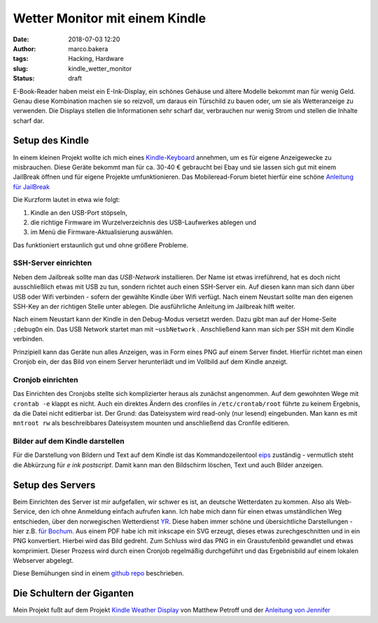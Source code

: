 Wetter Monitor mit einem Kindle
===============================
:date: 2018-07-03 12:20
:author: marco.bakera
:tags: Hacking, Hardware
:slug: kindle_wetter_monitor
:status: draft

.. image:: {filename}images/2018/07/kindle_weather_display.jpg
   :alt: Kindle mit Wetteranzeige
   :width: 100%

E-Book-Reader haben meist ein E-Ink-Display, ein schönes Gehäuse und ältere
Modelle bekommt man für wenig Geld.
Genau diese Kombination machen sie so reizvoll, um
daraus ein Türschild zu bauen oder, um sie als Wetteranzeige zu verwenden. Die
Displays stellen die Informationen sehr scharf dar, verbrauchen nur wenig
Strom und stellen die Inhalte scharf dar.

Setup des Kindle
----------------

In einem kleinen Projekt wollte ich mich eines 
`Kindle-Keyboard <https://de.wikipedia.org/wiki/Amazon_Kindle#Kindle_Keyboard_(3._Generation)>`_ 
annehmen, um es für eigene Anzeigewecke zu misbrauchen. 
Diese Geräte bekommt man für ca. 30-40 € gebraucht bei Ebay und sie 
lassen sich gut mit einem JailBreak öffnen und für eigene Projekte
umfunktionieren. Das Mobileread-Forum bietet hierfür eine schöne
`Anleitung für JailBreak <https://wiki.mobileread.com/wiki/Kindle_Hacks_Information#Jail_break_JB>`_

Die Kurzform lautet in etwa wie folgt: 

1. Kindle an den USB-Port stöpseln, 
2. die richtige Firmware im Wurzelverzeichnis des USB-Laufwerkes ablegen und
3. im Menü die Firmware-Aktualisierung auswählen. 

Das funktioniert erstaunlich gut und ohne größere Probleme.

SSH-Server einrichten
~~~~~~~~~~~~~~~~~~~~~

Neben dem Jailbreak sollte man das *USB-Network* installieren. Der Name ist 
etwas irreführend, hat es doch nicht
ausschließlich etwas mit USB zu tun, sondern richtet auch einen SSH-Server ein.
Auf diesen kann man sich dann über USB oder Wifi verbinden - sofern der gewählte
Kindle über Wifi verfügt.
Nach einem Neustart sollte man den eigenen SSH-Key an der richtigen
Stelle unter ablegen. Die ausführliche Anleitung im Jailbreak hilft weiter.

Nach einem Neustart kann der Kindle in den Debug-Modus versetzt werden. Dazu
gibt man auf der Home-Seite ``;debugOn`` ein. Das USB Network startet man mit 
``~usbNetwork`` . Anschließend kann man sich per SSH mit dem Kindle verbinden.

Prinzipiell kann das Geräte nun alles Anzeigen, was in Form eines
PNG auf einem Server findet. Hierfür richtet man einen Cronjob ein,
der das Bild von einem Server herunterlädt und im Vollbild auf dem
Kindle anzeigt. 

Cronjob einrichten
~~~~~~~~~~~~~~~~~~

Das Einrichten des Cronjobs stellte sich komplizierter heraus als zunächst
angenommen.
Auf dem gewohnten Wege mit ``crontab -e`` klappt es nicht. Auch ein
direktes Ändern des cronfiles in ``/etc/crontab/root`` führte zu 
keinem Ergebnis, da die Datei nicht editierbar ist. Der Grund: das Dateisystem
wird read-only (nur lesend) eingebunden.
Man kann es mit ``mntroot rw`` als beschreibbares Dateisystem mounten und
anschließend das Cronfile editieren.

Bilder auf dem Kindle darstellen
~~~~~~~~~~~~~~~~~~~~~~~~~~~~~~~~

Für die Darstellung von Bildern und Text auf dem Kindle ist das 
Kommandozeilentool
`eips <https://wiki.mobileread.com/wiki/Eips>`_ zuständig - vermutlich
steht die Abkürzung für *e ink postscript*. Damit
kann man den Bildschirm löschen, Text und auch Bilder anzeigen.


Setup des Servers
-----------------

Beim Einrichten des Server ist mir aufgefallen, wir schwer es ist, an deutsche
Wetterdaten zu kommen. Also als Web-Service, den ich ohne Anmeldung einfach
aufrufen kann. Ich habe mich dann für einen etwas umständlichen Weg entschieden,
über den norwegischen Wetterdienst `YR <https://www.yr.no>`_. Diese haben immer
schöne und übersichtliche Darstellungen - hier z.B. 
`für Bochum <https://www.yr.no/place/Germany/North_Rhine-Westphalia/Bochum/hour_by_hour.html>`_.
Aus einem PDF habe ich mit inkscape ein SVG erzeugt, dieses etwas 
zurechgeschnitten und in ein PNG konvertiert. Hierbei wird das Bild
gedreht. Zum Schluss wird das PNG in ein Graustufenbild gewandlet und etwas 
komprimiert. Dieser Prozess wird durch einen Cronjob regelmäßig durchgeführt
und das Ergebnisbild auf einem lokalen Webserver abgelegt.

Diese Bemühungen sind in einem 
`github repo <https://github.com/pintman/wettermonitor>`_ beschrieben.

Die Schultern der Giganten
--------------------------

Mein Projekt fußt auf dem Projekt `Kindle Weather Display <https://mpetroff.net/2012/09/kindle-weather-display/>`_ von Matthew Petroff
und der 
`Anleitung von Jennifer <http://www.shatteredhaven.com/2012/11/1347365-kindle-weather-display.html>`_

